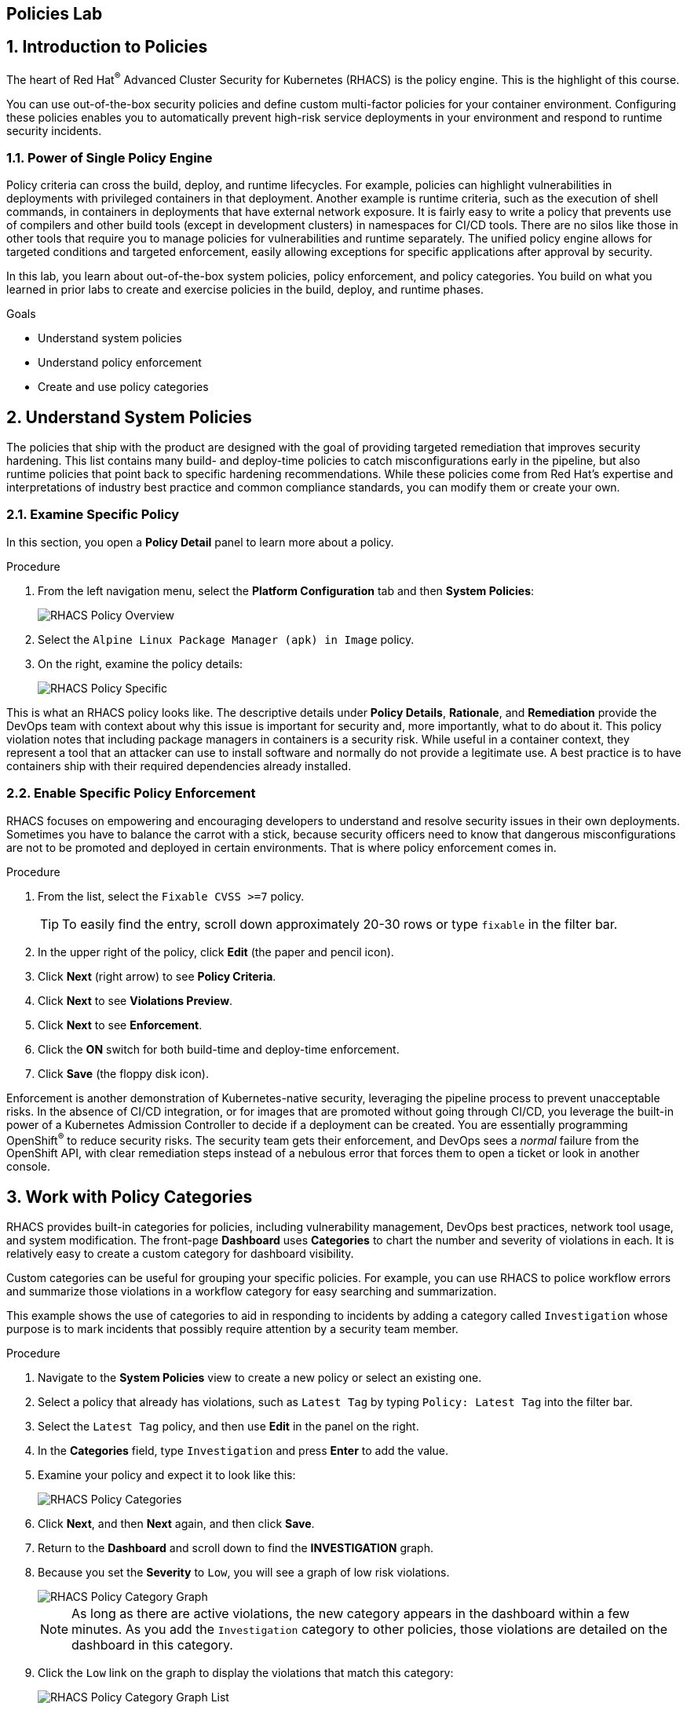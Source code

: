 :labname: Policies

== {labname} Lab

:numbered:

== Introduction to {labname}

The heart of Red Hat^(R)^ Advanced Cluster Security for Kubernetes (RHACS) is the policy engine.
This is the highlight of this course.

You can use out-of-the-box security policies and define custom multi-factor policies for your container environment.
Configuring these policies enables you to automatically prevent high-risk service deployments in your environment and respond to runtime security incidents.

=== Power of Single Policy Engine

Policy criteria can cross the build, deploy, and runtime lifecycles.
For example, policies can highlight vulnerabilities in deployments with privileged containers in that deployment.
Another example is runtime criteria, such as the execution of shell commands, in containers in deployments that have external network exposure.
It is fairly easy to write a policy that prevents use of compilers and other build tools (except in development clusters) in namespaces for CI/CD tools.
There are no silos like those in other tools that require you to manage policies for vulnerabilities and runtime separately.
The unified policy engine allows for targeted conditions and targeted enforcement, easily allowing exceptions for specific applications after approval by security.

In this lab, you learn about out-of-the-box system policies, policy enforcement, and policy categories.
You build on what you learned in prior labs to create and exercise policies in the build, deploy, and runtime phases.

.Goals
* Understand system policies
* Understand policy enforcement
* Create and use policy categories

[[labexercises]]


== Understand System Policies

The policies that ship with the product are designed with the goal of providing targeted remediation that improves security hardening.
This list contains many build- and deploy-time policies to catch misconfigurations early in the pipeline, but also runtime policies that point back to specific hardening recommendations.
While these policies come from Red Hat's expertise and interpretations of industry best practice and  common compliance standards, you can modify them or create your own.

=== Examine Specific Policy

In this section, you open a *Policy Detail* panel to learn more about a policy.

.Procedure
. From the left navigation menu, select the *Platform Configuration* tab and then *System Policies*:
+
image::images/rhacs_policy_overview.png[RHACS Policy Overview]

. Select the `Alpine Linux Package Manager (apk) in Image` policy.
. On the right, examine the policy details:
+
image::images/rhacs_policy_specific_policy.png[RHACS Policy Specific]

This is what an RHACS policy looks like. The descriptive details under *Policy Details*, *Rationale*, and *Remediation* provide the DevOps team with context about why this issue is important for security and, more importantly, what to do about it.
This policy violation notes that including package managers in containers is a security risk.
While useful in a container context, they represent a tool that an attacker can use to install software and normally do not provide a legitimate use. A best practice is to have containers ship with their required dependencies already installed.

=== Enable Specific Policy Enforcement

RHACS focuses on empowering and encouraging developers to understand and resolve security issues in their own deployments.
Sometimes you have to balance the carrot with a stick, because security officers need to know that dangerous misconfigurations are not to be promoted and deployed in certain environments. That is where policy enforcement comes in.

.Procedure
. From the list, select the `Fixable CVSS >=7` policy.
+
TIP: To easily find the entry, scroll down approximately 20-30 rows or type `fixable` in the filter bar.

. In the upper right of the policy, click *Edit* (the paper and pencil icon).
. Click *Next* (right arrow) to see *Policy Criteria*.
. Click *Next* to see *Violations Preview*.
. Click *Next* to see *Enforcement*.
. Click the *ON* switch for both build-time and deploy-time enforcement.
. Click *Save* (the floppy disk icon).

Enforcement is another demonstration of Kubernetes-native security, leveraging the pipeline process to prevent unacceptable risks.
In the absence of CI/CD integration, or for images that are promoted without going through CI/CD, you leverage the built-in power of a Kubernetes Admission Controller to decide if a deployment can be created.
You are essentially programming OpenShift^(R)^ to reduce security risks.
The security team gets their enforcement, and DevOps sees a _normal_ failure from the OpenShift API, with clear remediation steps instead of a nebulous error that forces them to open a ticket or look in another console.

== Work with Policy Categories

RHACS provides built-in categories for policies, including vulnerability management, DevOps best practices, network tool usage, and system modification.
The front-page *Dashboard* uses *Categories* to chart the number and severity of violations in each.
It is relatively easy to create a custom category for dashboard visibility.

Custom categories can be useful for grouping your specific policies. For example, you can use RHACS to police workflow errors and summarize those violations in a workflow category for easy searching and summarization.

This example shows the use of categories to aid in responding to incidents by adding a category called `Investigation` whose purpose is to mark incidents that possibly require attention by a security team member.

.Procedure
. Navigate to the *System Policies* view to create a new policy or select an existing one.
. Select a policy that already has violations, such as `Latest Tag` by typing `Policy: Latest Tag` into the filter bar.
. Select the `Latest Tag` policy, and then use *Edit* in the panel on the right.
. In the *Categories* field, type `Investigation` and press *Enter* to add the value.
+
. Examine your policy and expect it to look like this:
+
image::rhacs_policy_categories_new.png[RHACS Policy Categories]

. Click *Next*, and then *Next* again, and then click *Save*.
. Return to the *Dashboard* and scroll down to find the *INVESTIGATION* graph.
. Because you set the *Severity* to `Low`, you will see a graph of low risk violations.
+
image::images/rhacs_policy_category_graph.png[RHACS Policy Category Graph]
+
NOTE: As long as there are active violations, the new category appears in the dashboard within a few minutes.
As you add the `Investigation` category to other policies, those violations are detailed on the dashboard in this category.

. Click the `Low` link on the graph to display the violations that match this category:
+
image::images/rhacs_policy_category_graph_list.png[RHACS Policy Category Graph List]
+

Also of convenience, the filters in the *Violations* page now populate your custom categories.

. Click on `Violations` on the left navigation bar.
. Use the Filter bar and enter `Category`.
You will see a list of categories.
. Begin typing `Investigation` and you will see it autocomplete, as in the image.
+
image::images/rhacs_policy_categories_filter_investigation.png[RHACS Policy Filter includes Category Investigation]

== Summary

In this lab, you learned how the single policy engine is used to create flexible policies that can span the entire software lifecycle.
This enables the _Shift Left_ principle of security awareness: to move a task traditionally done later in time to an earlier point in the development cycle--in this case, to the earliest developer builds.

You enabled the enforcement of a policy, and created and used policy categories to begin to organize your security reporting and analysis.

In the next lab, you activate these policies to comply with common security standards.
